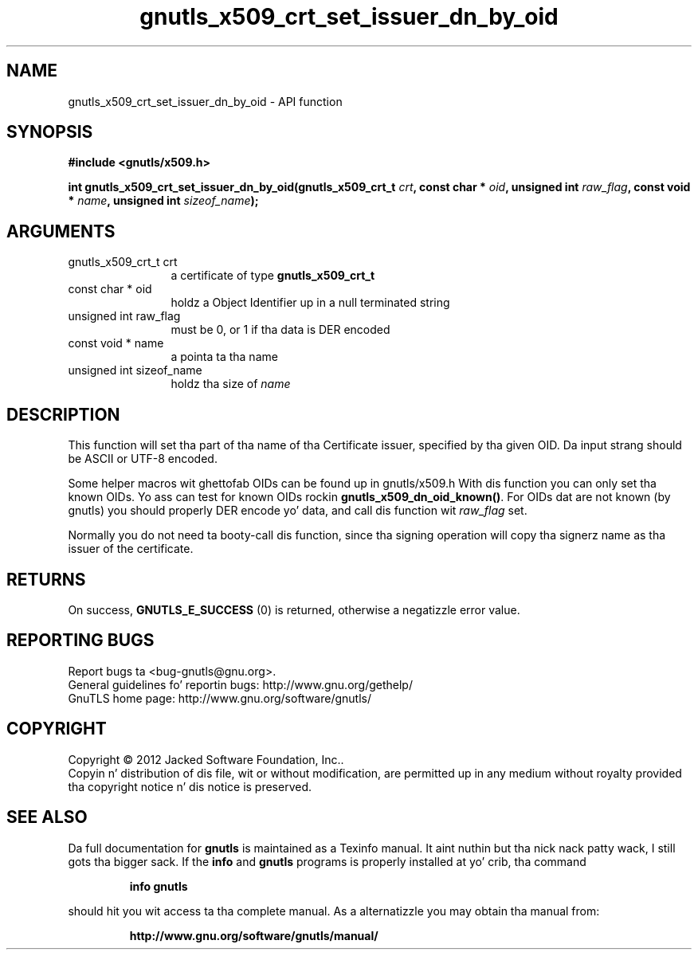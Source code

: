 .\" DO NOT MODIFY THIS FILE!  Dat shiznit was generated by gdoc.
.TH "gnutls_x509_crt_set_issuer_dn_by_oid" 3 "3.1.15" "gnutls" "gnutls"
.SH NAME
gnutls_x509_crt_set_issuer_dn_by_oid \- API function
.SH SYNOPSIS
.B #include <gnutls/x509.h>
.sp
.BI "int gnutls_x509_crt_set_issuer_dn_by_oid(gnutls_x509_crt_t " crt ", const char * " oid ", unsigned int " raw_flag ", const void * " name ", unsigned int " sizeof_name ");"
.SH ARGUMENTS
.IP "gnutls_x509_crt_t crt" 12
a certificate of type \fBgnutls_x509_crt_t\fP
.IP "const char * oid" 12
holdz a Object Identifier up in a null terminated string
.IP "unsigned int raw_flag" 12
must be 0, or 1 if tha data is DER encoded
.IP "const void * name" 12
a pointa ta tha name
.IP "unsigned int sizeof_name" 12
holdz tha size of  \fIname\fP 
.SH "DESCRIPTION"
This function will set tha part of tha name of tha Certificate
issuer, specified by tha given OID.  Da input strang should be
ASCII or UTF\-8 encoded.

Some helper macros wit ghettofab OIDs can be found up in gnutls/x509.h
With dis function you can only set tha known OIDs. Yo ass can test
for known OIDs rockin \fBgnutls_x509_dn_oid_known()\fP. For OIDs dat are
not known (by gnutls) you should properly DER encode yo' data,
and call dis function wit  \fIraw_flag\fP set.

Normally you do not need ta booty-call dis function, since tha signing
operation will copy tha signerz name as tha issuer of the
certificate.
.SH "RETURNS"
On success, \fBGNUTLS_E_SUCCESS\fP (0) is returned, otherwise a
negatizzle error value.
.SH "REPORTING BUGS"
Report bugs ta <bug-gnutls@gnu.org>.
.br
General guidelines fo' reportin bugs: http://www.gnu.org/gethelp/
.br
GnuTLS home page: http://www.gnu.org/software/gnutls/

.SH COPYRIGHT
Copyright \(co 2012 Jacked Software Foundation, Inc..
.br
Copyin n' distribution of dis file, wit or without modification,
are permitted up in any medium without royalty provided tha copyright
notice n' dis notice is preserved.
.SH "SEE ALSO"
Da full documentation for
.B gnutls
is maintained as a Texinfo manual. It aint nuthin but tha nick nack patty wack, I still gots tha bigger sack.  If the
.B info
and
.B gnutls
programs is properly installed at yo' crib, tha command
.IP
.B info gnutls
.PP
should hit you wit access ta tha complete manual.
As a alternatizzle you may obtain tha manual from:
.IP
.B http://www.gnu.org/software/gnutls/manual/
.PP
